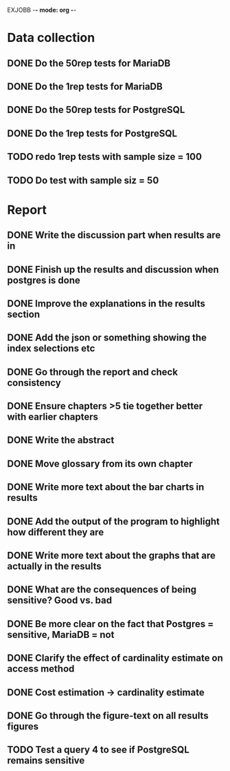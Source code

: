 EXJOBB -*- mode: org -*-
* Data collection
** DONE Do the 50rep tests for MariaDB
CLOSED: [2016-05-19 Thu 12:42]
** DONE Do the 1rep tests for MariaDB
CLOSED: [2016-05-19 Thu 12:42]
** DONE Do the 50rep tests for PostgreSQL
CLOSED: [2016-05-20 Fri 11:23]
** DONE Do the 1rep tests for PostgreSQL
CLOSED: [2016-05-20 Fri 11:23]
** TODO redo 1rep tests with sample size = 100
** TODO Do test with sample siz = 50
* Report
** DONE Write the discussion part when results are in
CLOSED: [2016-05-19 Thu 16:28]
** DONE Finish up the results and discussion when postgres is done
CLOSED: [2016-05-20 Fri 14:35]
** DONE Improve the explanations in the results section
CLOSED: [2016-05-20 Fri 14:35]
** DONE Add the json or something showing the index selections etc
CLOSED: [2016-05-20 Fri 14:35]
** DONE Go through the report and check consistency
CLOSED: [2016-05-23 Mon 17:25]
** DONE Ensure chapters >5 tie together better with earlier chapters
CLOSED: [2016-05-23 Mon 17:25]
** DONE Write the abstract
CLOSED: [2016-05-24 Tue 10:36]
** DONE Move glossary from its own chapter
CLOSED: [2016-05-24 Tue 10:37]
** DONE Write more text about the bar charts in results
CLOSED: [2016-05-24 Tue 15:45]
** DONE Add the output of the program to highlight how different they are
CLOSED: [2016-05-24 Tue 15:45]
** DONE Write more text about the graphs that are actually in the results
CLOSED: [2016-05-24 Tue 15:48]
** DONE What are the consequences of being sensitive? Good vs. bad
CLOSED: [2016-05-25 Wed 12:20]
** DONE Be more clear on the fact that Postgres = sensitive, MariaDB = not
CLOSED: [2016-05-25 Wed 12:21]
** DONE Clarify the effect of cardinality estimate on access method
CLOSED: [2016-05-25 Wed 12:21]
** DONE Cost estimation -> cardinality estimate
CLOSED: [2016-05-25 Wed 13:51]
** DONE Go through the figure-text on all results figures
CLOSED: [2016-05-25 Wed 15:06]
** TODO Test a query 4 to see if PostgreSQL remains sensitive

